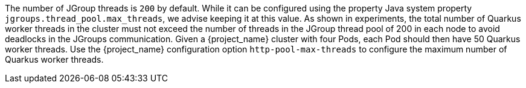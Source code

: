 The number of JGroup threads is `200` by default.
While it can be configured using the property Java system property `jgroups.thread_pool.max_threads`, we advise keeping it at this value.
As shown in experiments, the total number of Quarkus worker threads in the cluster must not exceed the number of threads in the JGroup thread pool of 200 in each node to avoid deadlocks in the JGroups communication.
Given a {project_name} cluster with four Pods, each Pod should then have 50 Quarkus worker threads.
Use the {project_name} configuration option `http-pool-max-threads` to configure the maximum number of Quarkus worker threads.
